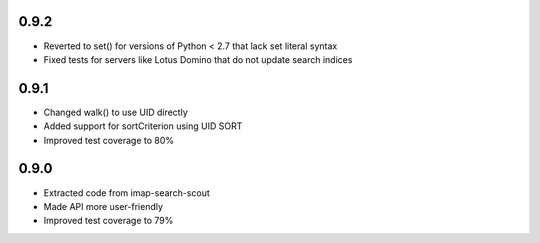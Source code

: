0.9.2
-----
- Reverted to set() for versions of Python < 2.7 that lack set literal syntax
- Fixed tests for servers like Lotus Domino that do not update search indices


0.9.1
-----

- Changed walk() to use UID directly
- Added support for sortCriterion using UID SORT
- Improved test coverage to 80%


0.9.0
-----

- Extracted code from imap-search-scout
- Made API more user-friendly
- Improved test coverage to 79%
